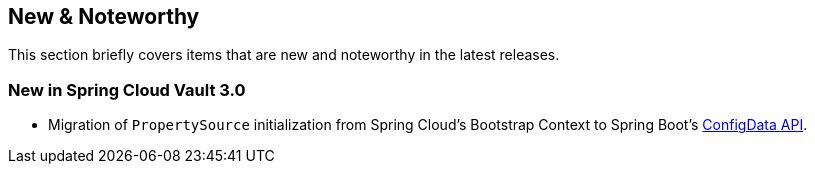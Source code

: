 == New & Noteworthy

This section briefly covers items that are new and noteworthy in the latest releases.

[[new-in-3.0.0]]
=== New in Spring Cloud Vault 3.0

* Migration of `PropertySource` initialization from Spring Cloud's Bootstrap Context to Spring Boot's <<vault.configdata,ConfigData API>>.
